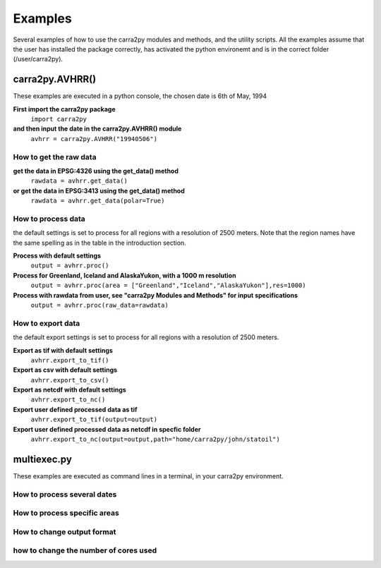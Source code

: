 
================
Examples
================

Several examples of how to use the carra2py modules and methods, and the utility scripts.
All the examples assume that the user has installed the package correctly, has activated the python environemt and is in the correct folder (/user/carra2py).


carra2py.AVHRR()
================

These examples are executed in a python console, the chosen date is 6th of May, 1994

**First import the carra2py package**
   ``import carra2py``
   
**and then input the date in the carra2py.AVHRR() module**
    ``avhrr = carra2py.AVHRR("19940506")``
    
How to get the raw data
------------------------

**get the data in EPSG:4326 using the get_data() method**
    ``rawdata = avhrr.get_data()``
    
**or get the data in EPSG:3413 using the get_data() method**   
    ``rawdata = avhrr.get_data(polar=True)``
    
How to process data 
--------------------
the default settings is set to process for all regions with a resolution of 2500 meters.
Note that the region names have the same spelling as in the table in the introduction section.

**Process with default settings**
    ``output = avhrr.proc()``
    
**Process for Greenland, Iceland and  AlaskaYukon, with a 1000 m resolution**
    ``output = avhrr.proc(area = ["Greenland","Iceland","AlaskaYukon"],res=1000)``
    
**Process with rawdata from user, see "carra2py Modules and Methods" for input specifications**
    ``output = avhrr.proc(raw_data=rawdata)``
    
How to export data
--------------------
the default export settings is set to process for all regions with a resolution of 2500 meters.

**Export as tif with default settings**
     ``avhrr.export_to_tif()``
     
**Export as csv with default settings**
     ``avhrr.export_to_csv()``
     
**Export as netcdf with default settings**
     ``avhrr.export_to_nc()``
     
**Export user defined processed data as tif**
     ``avhrr.export_to_tif(output=output)``   
     
**Export user defined processed data as netcdf in specfic folder**
     ``avhrr.export_to_nc(output=output,path="home/carra2py/john/statoil")``  

multiexec.py
================

These examples are executed as command lines in a terminal, in your carra2py environment.

How to process several dates
-----------------------------

How to process specific areas
------------------------------

How to change output format
-----------------------------

how to change the number of cores used
--------------------------------------
